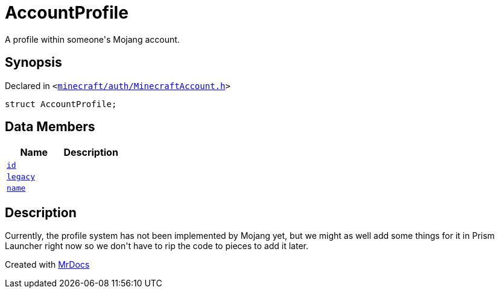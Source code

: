[#AccountProfile]
= AccountProfile
:relfileprefix: 
:mrdocs:


A profile within someone&apos;s Mojang account&period;



== Synopsis

Declared in `&lt;https://github.com/PrismLauncher/PrismLauncher/blob/develop/launcher/minecraft/auth/MinecraftAccount.h#L65[minecraft&sol;auth&sol;MinecraftAccount&period;h]&gt;`

[source,cpp,subs="verbatim,replacements,macros,-callouts"]
----
struct AccountProfile;
----

== Data Members
[cols=2]
|===
| Name | Description 

| xref:AccountProfile/id.adoc[`id`] 
| 

| xref:AccountProfile/legacy.adoc[`legacy`] 
| 

| xref:AccountProfile/name.adoc[`name`] 
| 

|===



== Description

Currently, the profile system has not been implemented by Mojang yet,
but we might as well add some things for it in Prism Launcher right now so
we don&apos;t have to rip the code to pieces to add it later&period;





[.small]#Created with https://www.mrdocs.com[MrDocs]#
